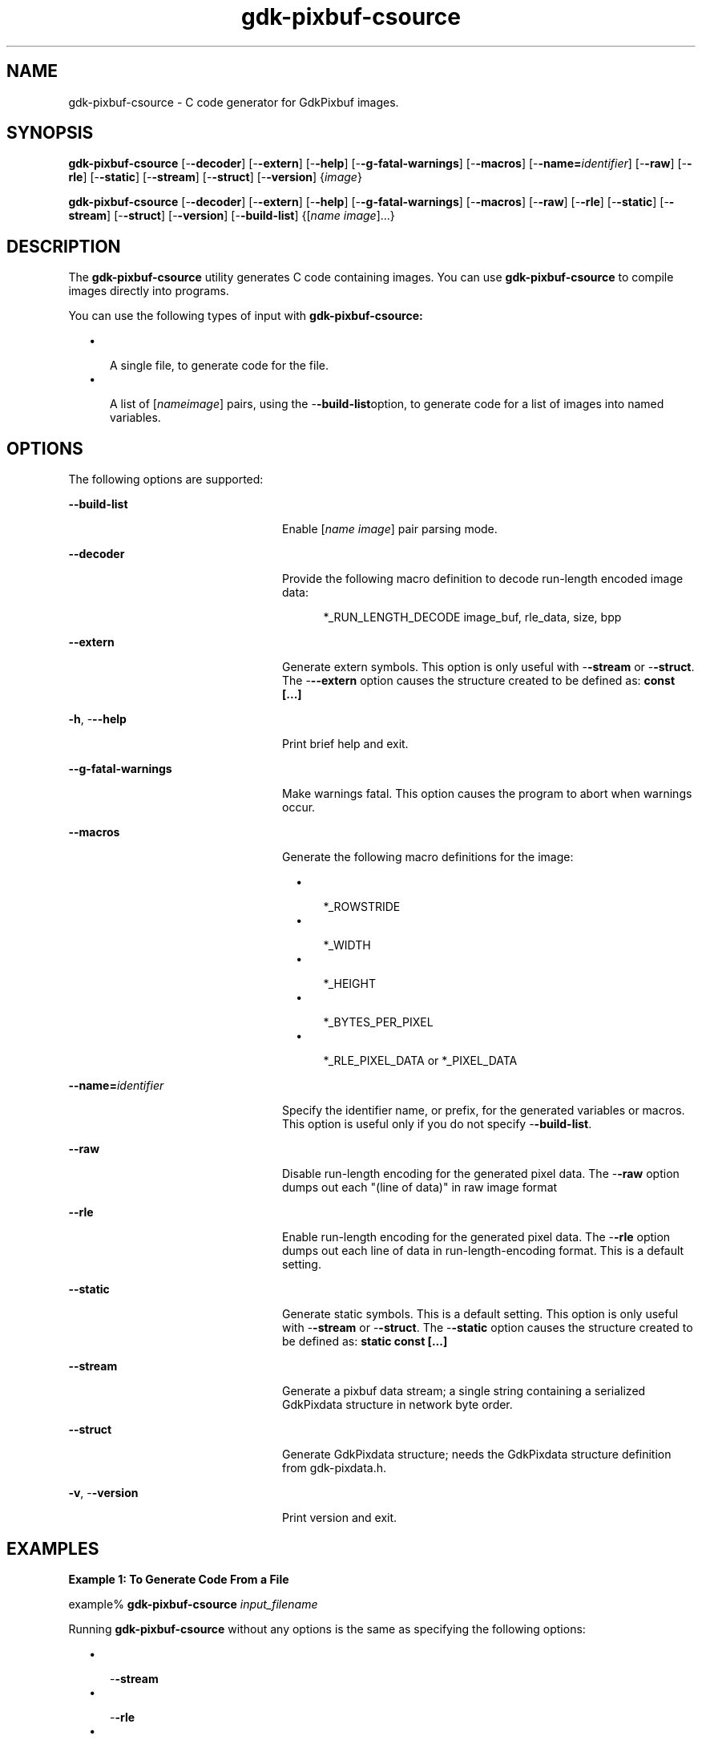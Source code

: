 '\" te
.TH gdk-pixbuf-csource 1 "02 April 2003" "SunOS 5.11" "User Commands"
.SH "NAME"
gdk-pixbuf-csource \- C code generator for GdkPixbuf images\&.
.SH "SYNOPSIS"
.PP
\fBgdk-pixbuf-csource\fR [-\fB-decoder\fR] [-\fB-extern\fR] [-\fB-help\fR] [-\fB-g-fatal-warnings\fR] [-\fB-macros\fR] [-\fB-name=\fIidentifier\fR\fR] [-\fB-raw\fR] [-\fB-rle\fR] [-\fB-static\fR] [-\fB-stream\fR] [-\fB-struct\fR] [-\fB-version\fR] {\fIimage\fR}
.PP
\fBgdk-pixbuf-csource\fR [-\fB-decoder\fR] [-\fB-extern\fR] [-\fB-help\fR] [-\fB-g-fatal-warnings\fR] [-\fB-macros\fR] [-\fB-raw\fR] [-\fB-rle\fR] [-\fB-static\fR] [-\fB-stream\fR] [-\fB-struct\fR] [-\fB-version\fR] [-\fB-build-list\fR] {[\fIname image\fR]\&.\&.\&.}
.SH "DESCRIPTION"
.PP
The \fBgdk-pixbuf-csource\fR utility generates C code containing
images\&. You can use \fBgdk-pixbuf-csource\fR to compile images
directly into programs\&.
.PP
You can use the following types of input with
\fBgdk-pixbuf-csource:\fR
.sp
.in +2
\(bu
.mk
.in +3
.rt
A single file, to generate code for the file\&.
.in -3
\(bu
.mk
.in +3
.rt
A list of
[\fIname\fR\fIimage\fR] pairs, using
the -\fB-build-list\fRoption, to generate code for a list of images into named variables\&.
.in -3
.in -2
.SH "OPTIONS"
.PP
The following options are supported:
.sp
.ne 2
.mk
\fB-\fB-build-list\fR\fR
.in +24n
.rt
Enable [\fIname\fR \fIimage\fR]
pair parsing mode\&.
.sp
.sp 1
.in -24n
.sp
.ne 2
.mk
\fB-\fB-decoder\fR\fR
.in +24n
.rt
Provide the following macro definition to decode run-length encoded image data:
.sp
.sp
.in +2
.mk
.in +3
.rt
*_RUN_LENGTH_DECODE image_buf, rle_data, size, bpp
.in -3
.in -2
.sp 1
.in -24n
.sp
.ne 2
.mk
\fB-\fB-extern\fR\fR
.in +24n
.rt
Generate extern symbols\&. This option is only useful with
-\fB-stream\fR or -\fB-struct\fR\&. The
-\fB--extern\fR option causes the structure created to be defined as: \fBconst [\&.\&.\&.]\fR
.sp
.sp 1
.in -24n
.sp
.ne 2
.mk
\fB-\fBh\fR, -\fB--help\fR\fR
.in +24n
.rt
Print brief help and exit\&.
.sp
.sp 1
.in -24n
.sp
.ne 2
.mk
\fB-\fB-g-fatal-warnings\fR\fR
.in +24n
.rt
Make warnings fatal\&. This option causes the program to abort when warnings
occur\&.
.sp
.sp 1
.in -24n
.sp
.ne 2
.mk
\fB-\fB-macros\fR\fR
.in +24n
.rt
Generate the following macro definitions for the image:
.sp
.sp
.in +2
\(bu
.mk
.in +3
.rt
*_ROWSTRIDE
.in -3
\(bu
.mk
.in +3
.rt
*_WIDTH
.in -3
\(bu
.mk
.in +3
.rt
*_HEIGHT
.in -3
\(bu
.mk
.in +3
.rt
*_BYTES_PER_PIXEL
.in -3
\(bu
.mk
.in +3
.rt
*_RLE_PIXEL_DATA or *_PIXEL_DATA
.in -3
.in -2
.sp 1
.in -24n
.sp
.ne 2
.mk
\fB-\fB-name=\fIidentifier\fR\fR\fR
.in +24n
.rt
Specify the identifier name, or prefix, for  the generated variables or macros\&.
This option is useful only if you do not specify -\fB-build-list\fR\&.
.sp
.sp 1
.in -24n
.sp
.ne 2
.mk
\fB-\fB-raw\fR\fR
.in +24n
.rt
Disable run-length encoding for the generated pixel data\&. The
-\fB-raw\fR option dumps out each "(line of data)" in raw
image format
.sp
.sp 1
.in -24n
.sp
.ne 2
.mk
\fB-\fB-rle\fR\fR
.in +24n
.rt
Enable run-length encoding for the generated pixel data\&. The
-\fB-rle\fR option dumps out each line of data in run-length-encoding
format\&. This is a default setting\&.
.sp
.sp 1
.in -24n
.sp
.ne 2
.mk
\fB-\fB-static\fR\fR
.in +24n
.rt
Generate static symbols\&. This is a default setting\&. This option is only useful
with -\fB-stream\fR or -\fB-struct\fR\&. The
-\fB-static\fR option causes the structure created to be defined as:
\fBstatic const [\&.\&.\&.]\fR
.sp
.sp 1
.in -24n
.sp
.ne 2
.mk
\fB-\fB-stream\fR\fR
.in +24n
.rt
Generate a pixbuf data stream; a single string containing a serialized
GdkPixdata structure in network byte order\&.
.sp
.sp 1
.in -24n
.sp
.ne 2
.mk
\fB-\fB-struct\fR\fR
.in +24n
.rt
Generate GdkPixdata structure; needs the GdkPixdata structure definition from
gdk-pixdata\&.h\&.
.sp
.sp 1
.in -24n
.sp
.ne 2
.mk
\fB-\fBv\fR, -\fB-version\fR\fR
.in +24n
.rt
Print version and exit\&.
.sp
.sp 1
.in -24n
.SH "EXAMPLES"
.PP
\fBExample 1: To Generate Code From a File\fR
.PP
.PP
.nf
example% \fBgdk-pixbuf-csource \fIinput_filename\fR\fR
.fi
.PP
Running \fBgdk-pixbuf-csource\fR without any options is the same as specifying
the following options:
.sp
.in +2
\(bu
.mk
.in +3
.rt
-\fB-stream\fR
.in -3
\(bu
.mk
.in +3
.rt
-\fB-rle\fR
.in -3
\(bu
.mk
.in +3
.rt
-\fB-static\fR
.in -3
.in -2
.PP
\fBExample 2: To Specify a Value for the Structure in the Generated Output\fR
.PP
.PP
.nf
example% \fBgdk-pixbuf-csource --name=my_struct --struct \fIinput_filename\fR\fR
.fi
.PP
The -\fB-name\fR option affects the name of the structure in the
generated output when you use either the -\fB-stream\fR option or the
-\fB-struct\fR option\&.  The -\fB-name\fR option affects the
name of the macro when you use the -\fB-macros\fR option\&.
.PP
If you use either the -\fB-stream\fR option or the
-\fB-struct\fR option, but you do not specify the
-\fB-name\fR option, then the default name of the structure in the
generated output is \fBmy_pixbuf\fR\&.
.PP
If you use the -\fB-macros\fR option, but you do not specify the
-\fB-name\fR option, then the default macro names are prefixed with
\fBMY_PIXBUF_\fR\&.
.PP
\fBExample 3: To Display the Command Output as an Array of Strings\fR
.PP
.PP
.nf
example% \fBgdk-pixbuf-csource --name=my_struct --stream \fIinput_filename\fR\fR
.fi
.PP
.nf
static const guint8 my_struct[] = 
{ ""
  /* Pixbuf magic (0x47646b50) */
  "GdkP"
  /* length: header (24) + pixel_data (215281) */
  "\0\3I\11"
  /* pixdata_type (0x2010001) */
  "\2\1\0\1"
  /* rowstride (960) */
  "\0\0\3\300"
  /* width (320) */
  "\0\0\1@"
  /* height (240) */
  "\0\0\0\360"
  /* pixel_data: */
  "(line of data)"
[\&.\&.\&.]
.fi
.PP
\fBExample 4: To Display the Output as a GdkPixdata Structure\fR
.PP
.PP
.nf
example% \fBgdk-pixbuf-csource --name=my_struct --struct \fIinput_filename\fR\fR
.fi
.PP
.nf
const GdkPixdata my_struct = {
  0x47646b50, /* Pixbuf magic: \&'GdkP\&' */
  24 + 215281, /* header length + pixel_data length */
  0x2010001, /* pixdata_type */
  960, /* rowstride */
  320, /* width */
  240, /* height */
  /* pixel_data: */
  "(line of data)"
[\&.\&.\&.]
.fi
.PP
\fBExample 5: To Display the Output as C Macros\fR
.PP
.PP
.nf
example% \fBgdk-pixbuf-csource --name=my_struct --macros \fIinput_filename\fR\fR
.fi

.PP
.nf
#define MY_STRUCT_ROWSTRIDE (960)
#define MY_STRUCT_WIDTH (320)
#define MY_STRUCT_HEIGHT (240)
#define MY_STRUCT_BYTES_PER_PIXEL (3) /* 3:RGB, 4:RGBA */
#define MY_STRUCT_RLE_PIXEL_DATA ((guint8*) \
  "(line of data)" \
[\&.\&.\&.]
.fi
.SH "EXIT STATUS"
.PP
The following exit values are returned:
.sp
.ne 2
.mk
\fB\fB0\fR\fR
.in +9n
.rt
Application exited successfully\&.
.sp
.sp 1
.in -9n
.sp
.ne 2
.mk
\fB\fB1\fR\fR
.in +9n
.rt
Application exited with failure, if any file specified on the command line
cannot be read\&.
.sp
.sp 1
.in -9n
.SH "FILES"
.PP
The following files are used by this application:
.sp
.ne 2
.mk
\fB\fB/usr/bin/gdk-pixbuf-csource\fR\fR
.sp .6
.in +4
The command-line executable for the application\&.
.sp
.sp 1
.in -4
.sp
.ne 2
.mk
\fB\fB/usr/share/gtk-doc/html/gdk-pixbuf\fR\fR
.sp .6
.in +4
Location of developer documentation
.sp
.sp 1
.in -4
.SH "ATTRIBUTES"
.PP
See
\fBattributes\fR(5)
for descriptions of the following attributes:
.sp
.TS
tab() allbox;
cw(2.750000i)| cw(2.750000i)
lw(2.750000i)| lw(2.750000i).
ATTRIBUTE TYPEATTRIBUTE VALUE
AvailabilitySUNWgtk2-devel
Interface stabilityCommitted
.TE
.sp
.SH "SEE ALSO"
.PP
\fBgdk-pixbuf-query-loaders\fR(1),
\fBglib-genmarshal\fR(1),
\fBglib-gettextize\fR(1),
\fBglib-mkenums\fR(1),
\fBgobject-query\fR(1),
\fBgtk-query-immodules-2\&.0\fR(1),
\fBgtk-update-icon-cache\fR(1),
\fBlibgdk_pixbuf-2\&.0\fR(3),
\fBattributes\fR(5),
\fBgnome-interfaces\fR(5)
.PP
.SH "NOTES"
.PP
Updated by Brian Cameron, Sun Microsystems Inc\&., April 2003, 2006\&.
.PP
Written by Tim Janik timj@gtk\&.org
...\" created by instant / solbook-to-man, Thu 20 Mar 2014, 02:30
